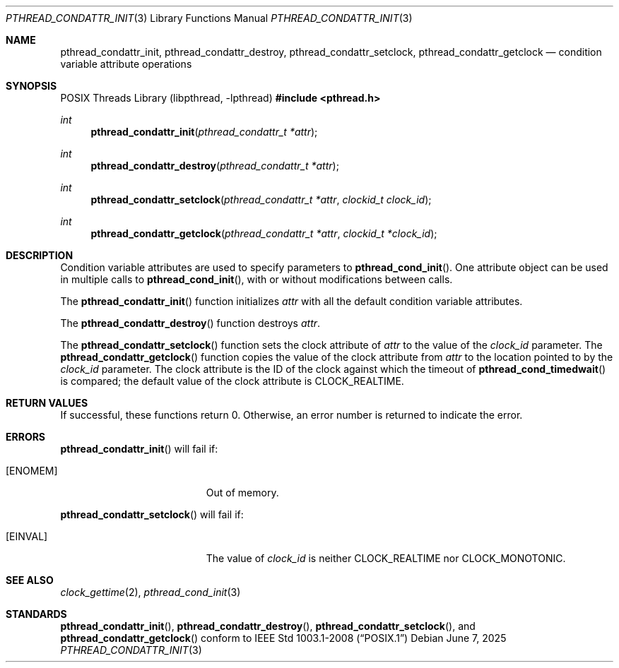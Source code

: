 .\" $OpenBSD: pthread_condattr_init.3,v 1.3 2025/06/07 00:16:52 schwarze Exp $
.\"
.\" Copyright (C) 2000 Jason Evans <jasone@freebsd.org>.
.\" All rights reserved.
.\"
.\" Redistribution and use in source and binary forms, with or without
.\" modification, are permitted provided that the following conditions
.\" are met:
.\" 1. Redistributions of source code must retain the above copyright
.\"    notice(s), this list of conditions and the following disclaimer as
.\"    the first lines of this file unmodified other than the possible
.\"    addition of one or more copyright notices.
.\" 2. Redistributions in binary form must reproduce the above copyright
.\"    notice(s), this list of conditions and the following disclaimer in
.\"    the documentation and/or other materials provided with the
.\"    distribution.
.\"
.\" THIS SOFTWARE IS PROVIDED BY THE COPYRIGHT HOLDER(S) ``AS IS'' AND ANY
.\" EXPRESS OR IMPLIED WARRANTIES, INCLUDING, BUT NOT LIMITED TO, THE
.\" IMPLIED WARRANTIES OF MERCHANTABILITY AND FITNESS FOR A PARTICULAR
.\" PURPOSE ARE DISCLAIMED.  IN NO EVENT SHALL THE COPYRIGHT HOLDER(S) BE
.\" LIABLE FOR ANY DIRECT, INDIRECT, INCIDENTAL, SPECIAL, EXEMPLARY, OR
.\" CONSEQUENTIAL DAMAGES (INCLUDING, BUT NOT LIMITED TO, PROCUREMENT OF
.\" SUBSTITUTE GOODS OR SERVICES; LOSS OF USE, DATA, OR PROFITS; OR
.\" BUSINESS INTERRUPTION) HOWEVER CAUSED AND ON ANY THEORY OF LIABILITY,
.\" WHETHER IN CONTRACT, STRICT LIABILITY, OR TORT (INCLUDING NEGLIGENCE
.\" OR OTHERWISE) ARISING IN ANY WAY OUT OF THE USE OF THIS SOFTWARE,
.\" EVEN IF ADVISED OF THE POSSIBILITY OF SUCH DAMAGE.
.\"
.\" $FreeBSD: pthread_mutexattr.3,v 1.5 2001/07/15 07:53:26 dd Exp $
.Dd $Mdocdate: June 7 2025 $
.Dt PTHREAD_CONDATTR_INIT 3
.Os
.Sh NAME
.Nm pthread_condattr_init ,
.Nm pthread_condattr_destroy ,
.Nm pthread_condattr_setclock ,
.Nm pthread_condattr_getclock
.Nd condition variable attribute operations
.Sh SYNOPSIS
.Lb libpthread
.In pthread.h
.Ft int
.Fn pthread_condattr_init "pthread_condattr_t *attr"
.Ft int
.Fn pthread_condattr_destroy "pthread_condattr_t *attr"
.Ft int
.Fn pthread_condattr_setclock "pthread_condattr_t *attr" "clockid_t clock_id"
.Ft int
.Fn pthread_condattr_getclock "pthread_condattr_t *attr" "clockid_t *clock_id"
.Sh DESCRIPTION
Condition variable attributes are used to specify parameters to
.Fn pthread_cond_init .
One attribute object can be used in multiple calls to
.Fn pthread_cond_init ,
with or without modifications between calls.
.Pp
The
.Fn pthread_condattr_init
function initializes
.Fa attr
with all the default condition variable attributes.
.Pp
The
.Fn pthread_condattr_destroy
function destroys
.Fa attr .
.Pp
The
.Fn pthread_condattr_setclock
function sets the clock attribute of
.Fa attr
to the value of the
.Fa clock_id
parameter.
The
.Fn pthread_condattr_getclock
function copies the value of the clock attribute from
.Fa attr
to the location pointed to by the
.Fa clock_id
parameter.
The clock attribute is the ID of the clock against which the timeout of
.Fn pthread_cond_timedwait
is compared;
the default value of the clock attribute is
.Dv CLOCK_REALTIME .
.Sh RETURN VALUES
If successful, these functions return 0.
Otherwise, an error number is returned to indicate the error.
.Sh ERRORS
.Fn pthread_condattr_init
will fail if:
.Bl -tag -width Er
.It Bq Er ENOMEM
Out of memory.
.El
.Pp
.Fn pthread_condattr_setclock
will fail if:
.Bl -tag -width Er
.It Bq Er EINVAL
The value of
.Fa clock_id
is neither
.Dv CLOCK_REALTIME
nor
.Dv CLOCK_MONOTONIC .
.El
.Sh SEE ALSO
.Xr clock_gettime 2 ,
.Xr pthread_cond_init 3
.Sh STANDARDS
.Fn pthread_condattr_init ,
.Fn pthread_condattr_destroy ,
.Fn pthread_condattr_setclock ,
and
.Fn pthread_condattr_getclock
conform to
.St -p1003.1-2008
